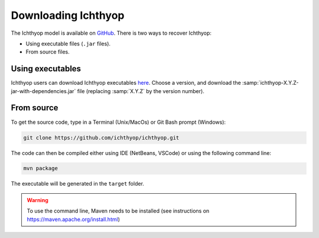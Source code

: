 .. _osm_inst:

Downloading Ichthyop
-------------------------

The Ichthyop model is available on `GitHub <https://github.com/ichthyop/ichthyop>`_. There is two ways to recover Ichthyop:

- Using executable files (``.jar`` files).
- From source files.

Using executables
@@@@@@@@@@@@@@@@@@@@@@@@

Ichthyop users can download Ichthyop executables `here <https://github.com/ichthyop/ichthyop/tags>`_. Choose a version, and download the :samp:`ichthyop-X.Y.Z-jar-with-dependencies.jar` file (replacing :samp:`X.Y.Z` by the version number).

From source
@@@@@@@@@@@@@@@@@@@@@@@@@@@ 

To get the source code, type in a Terminal (Unix/MacOs) or Git Bash prompt (Windows):

.. code-block:: bash

    git clone https://github.com/ichthyop/ichthyop.git

The code can then be compiled either using IDE (NetBeans, VSCode) or using the following command line:

.. code-block:: bash
    
    mvn package
    
The executable will be generated in the ``target`` folder.
    
.. warning::
    
    To use the command line, Maven needs to be installed (see instructions on https://maven.apache.org/install.html)
